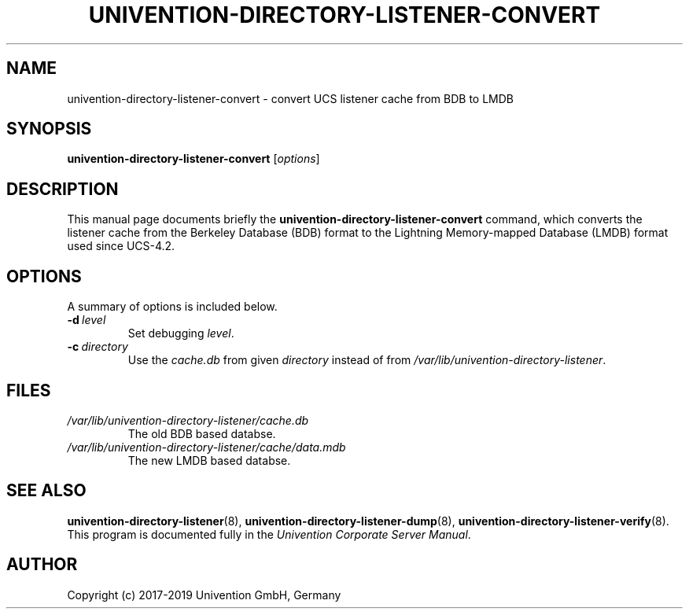 .\"                                      Hey, EMACS: -*- nroff -*-
.TH UNIVENTION-DIRECTORY-LISTENER-CONVERT 8 2017-02-21 UCS
.SH NAME
univention\-directory\-listener\-convert \- convert UCS listener cache from BDB to LMDB
.SH SYNOPSIS
.B univention\-directory\-listener\-convert
.RI [ options ]
.SH DESCRIPTION
This manual page documents briefly the
.B univention\-directory\-listener\-convert
command, which converts the listener cache from the Berkeley Database (BDB)
format to the Lightning Memory-mapped Database (LMDB) format used since
UCS-4.2.
.SH OPTIONS
A summary of options is included below.
.TP
.BI \-d\  level
Set debugging \fIlevel\fP.
.TP
.BI \-c\  directory
Use the \fIcache.db\fP from given \fIdirectory\fP instead of from \fI/var/lib/univention\-directory\-listener\fP.
.SH FILES
.TP
.I /var/lib/univention\-directory\-listener/cache.db
The old BDB based databse.
.TP
.I /var/lib/univention\-directory\-listener/cache/data.mdb
The new LMDB based databse.
.SH SEE ALSO
.BR univention\-directory\-listener (8),
.BR univention\-directory\-listener\-dump (8),
.BR univention\-directory\-listener\-verify (8).
.br
This program is documented fully in the
.IR "Univention Corporate Server Manual" .
.SH AUTHOR
Copyright (c) 2017-2019 Univention GmbH, Germany
